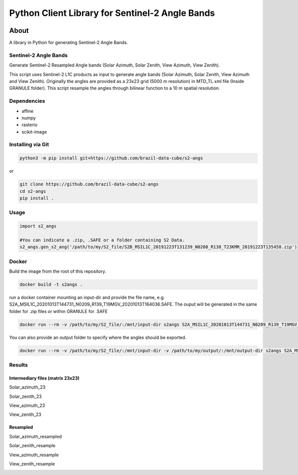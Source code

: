 ..
    This file is part of Python Client Library for Sentinel-2 Angle Bands.
    Copyright (C) 2021 INPE.

    Python Client Library for Sentinel-2 Angle Bands is free software; you can redistribute it and/or modify it
    under the terms of the MIT License; see LICENSE file for more details.


================================================
Python Client Library for Sentinel-2 Angle Bands
================================================


.. image:: https://img.shields.io/badge/license-MIT-green
        :target: https://github.com//brazil-data-cube/s2-angs/blob/master/LICENSE
        :alt: Software License


.. image:: https://drone.dpi.inpe.br/api/badges/brazil-data-cube/s2-angs/status.svg
        :target: https://drone.dpi.inpe.br/brazil-data-cube/s2-angs
        :alt: Build Status


.. image:: https://codecov.io/gh/brazil-data-cube/s2-angs/branch/master/graph/badge.svg
        :target: https://codecov.io/gh/brazil-data-cube/s2-angs
        :alt: Code Coverage Test


.. image:: https://readthedocs.org/projects/s2angs/badge/?version=latest
        :target: https://s2angs.readthedocs.io/en/latest/
        :alt: Documentation Status


.. image:: https://img.shields.io/badge/lifecycle-maturing-blue.svg
        :target: https://www.tidyverse.org/lifecycle/#maturing
        :alt: Software Life Cycle


.. image:: https://img.shields.io/github/tag/brazil-data-cube/s2-angs.svg
        :target: https://github.com/brazil-data-cube/s2-angs/releases
        :alt: Release


.. image:: https://img.shields.io/pypi/v/s2angs
        :target: https://pypi.org/project/s2angs/
        :alt: Python Package Index


.. image:: https://img.shields.io/discord/689541907621085198?logo=discord&logoColor=ffffff&color=7389D8
        :target: https://discord.com/channels/689541907621085198#
        :alt: Join us at Discord


About
=====


A library in Python for generating Sentinel-2 Angle Bands.

Sentinel-2 Angle Bands
----------------------

Generate Sentinel-2 Resampled Angle bands (Solar Azimuth, Solar Zenith, View Azimuth, View Zenith).

This script uses Sentinel-2 L1C products as input to generate angle bands (Solar Azimuth, Solar Zenith, View Azimuth and View Zenith). Originally the angles are provided as a 23x23 grid (5000 m resolution) in MTD_TL.xml file (Inside GRANULE folder). This script resample the angles through bilinear function to a 10 m spatial resolution.


Dependencies
------------

- affine
- numpy
- rasterio
- scikit-image

Installing via Git
------------------

.. code-block:: console

    python3 -m pip install git+https://github.com/brazil-data-cube/s2-angs


or

.. code-block:: console

    git clone https://github.com/brazil-data-cube/s2-angs
    cd s2-angs
    pip install .

Usage
-----

.. code-block:: python

    import s2_angs

    #You can indicate a .zip, .SAFE or a folder containing S2 Data.
    s2_angs.gen_s2_ang('/path/to/my/S2_file/S2B_MSIL1C_20191223T131239_N0208_R138_T23KMR_20191223T135458.zip')


Docker
------

Build the image from the root of this repository.

.. code-block:: console

    docker build -t s2angs .

run a docker container mounting an input-dir and provide the file name, e.g. S2A_MSIL1C_20201013T144731_N0209_R139_T19MGV_20201013T164036.SAFE.
The ouput will be generated in the same folder for .zip files or within GRANULE for .SAFE

.. code-block:: console

    docker run --rm -v /path/to/my/S2_file/:/mnt/input-dir s2angs S2A_MSIL1C_20201013T144731_N0209_R139_T19MGV_20201013T164036.SAFE

You can also provide an output folder to specify where the angles should be exported.

.. code-block:: console

    docker run --rm -v /path/to/my/S2_file/:/mnt/input-dir -v /path/to/my/output/:/mnt/output-dir s2angs S2A_MSIL1C_20201013T144731_N0209_R139_T19MGV_20201013T164036.SAFE


Results
-------
Intermediary files (matrix 23x23)
+++++++++++++++++++++++++++++++++
Solar_azimuth_23

.. image:: imgs/Solar_azimuth_23.png
   :width: 200
   :target: imgs/Solar_azimuth_23.png
   :alt: Solar_azimuth_resampled

Solar_zenith_23

.. image:: imgs/Solar_zenith_23.png
   :width: 200
   :alt: Solar_zenith_23

View_azimuth_23

.. image:: imgs/View_azimuth_23.png
   :width: 200
   :alt: View_azimuth_23

View_zenith_23

.. image:: imgs/View_zenith_23.png
   :width: 200
   :alt: View_zenith_23


Resampled
+++++++++
Solar_azimuth_resampled

.. image:: imgs/Solar_azimuth_resampled.png
   :width: 200
   :alt: Solar_azimuth

Solar_zenith_resample

.. image:: imgs/Solar_zenith_resampled.png
   :width: 200
   :alt: Solar_zenith_resample

View_azimuth_resample

.. image:: imgs/View_azimuth_resampled.png
   :width: 200
   :alt: View_zenith_azimuth_resample

View_zenith_resample

.. image:: imgs/View_zenith_resampled.png
   :width: 200
   :alt: View_zenith_resample
